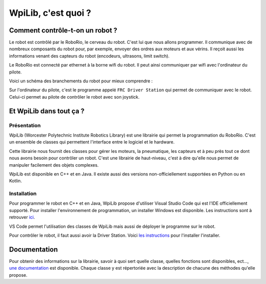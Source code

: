 WpiLib, c'est quoi ?
====================

Comment contrôle-t-on un robot ?
--------------------------------

Le robot est contrôlé par le RoboRio, le cerveau du robot. C'est lui que
nous allons programmer. Il communique avec de nombreux composants du robot
pour, par exemple, envoyer des ordres aux moteurs et aux vérins. Il reçoit
aussi les informations venant des capteurs du robot (encodeurs, ultrasons,
limit switch).

Le RoboRio est connecté par ethernet à la borne wifi du robot. Il peut ainsi
communiquer par wifi avec l'ordinateur du pilote.

Voici un schéma des branchements du robot pour mieux comprendre :

.. image:: img/Schema.jpg

Sur l'ordinateur du pilote, c'est le programme appelé ``FRC Driver Station``
qui permet de communiquer avec le robot. Celui-ci permet au pilote de
contrôler le robot avec son joystick.


Et WpiLib dans tout ça ?
------------------------

Présentation
~~~~~~~~~~~~

WpiLib (Worcester Polytechnic Institute Robotics Library) est une
librairie qui permet la programmation du RoboRio. C'est un ensemble
de classes qui permettent l'interface entre le logiciel et le hardware.

.. image:: img/Wpilib.jpg

Cette librairie nous fournit des classes pour gérer les moteurs, la
pneumatique, les capteurs et à peu près tout ce dont nous avons besoin pour
contrôler un robot. C'est une librairie de haut-niveau, c'est à dire qu'elle
nous permet de manipuler facilement des objets complexes.

WpiLib est disponible en C++ et en Java. Il existe aussi des versions
non-officiellement supportées en Python ou en Kotlin.


Installation
~~~~~~~~~~~~

Pour programmer le robot en C++ et en Java, WpiLib propose d'utiliser Visual
Studio Code qui est l'IDE officiellement supporté. Pour installer
l'environnement de programmation, un installer Windows est disponible. Les
instructions sont à retrouver
`ici <https://docs.wpilib.org/en/latest/docs/getting-started/getting-started-frc-control-system/wpilib-setup.html>`__.

VS Code permet l'utilisation des classes de WpiLib mais aussi de déployer le
programme sur le robot.

Pour contrôler le robot, il faut aussi avoir la Driver Station. Voici
`les instructions <https://docs.wpilib.org/en/latest/docs/getting-started/getting-started-frc-control-system/frc-game-tools.html>`__
pour l'installer l'installer.



Documentation
-------------

Pour obtenir des informations sur la librairie, savoir à quoi sert quelle
classe, quelles fonctions sont disponibles, ect...,
`une documentation <http://first.wpi.edu/FRC/roborio/release/docs/cpp/>`__
est disponible. Chaque classe y est répertoriée avec la description de chacune
des méthodes qu'elle propose.
